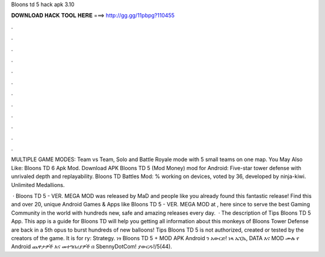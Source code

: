 Bloons td 5 hack apk 3.10



𝐃𝐎𝐖𝐍𝐋𝐎𝐀𝐃 𝐇𝐀𝐂𝐊 𝐓𝐎𝐎𝐋 𝐇𝐄𝐑𝐄 ===> http://gg.gg/11pbpg?110455



.



.



.



.



.



.



.



.



.



.



.



.

MULTIPLE GAME MODES: Team vs Team, Solo and Battle Royale mode with 5 small teams on one map. You May Also Like: Bloons TD 6 Apk Mod. Download APK Bloons TD 5 (Mod Money) mod for Android: Five-star tower defense with unrivaled depth and replayability. Bloons TD Battles Mod: % working on devices, voted by 36, developed by ninja-kiwi. Unlimited Medallions.

 · Bloons TD 5 - VER. MEGA MOD was released by MaD and people like you already found this fantastic release! Find this and over 20, unique Android Games & Apps like Bloons TD 5 - VER. MEGA MOD at , here since to serve the best Gaming Community in the world with hundreds new, safe and amazing releases every day.  · The description of Tips Bloons TD 5 App. This app is a guide for Bloons TD  will help you getting all information about this  monkeys of Bloons Tower Defense are back in a 5th opus to burst hundreds of new balloons! Tips Bloons TD 5 is not authorized, created or tested by the creators of the game. It is for ry: Strategy. ነፃ Bloons TD 5 + MOD APK Android ን አውርድ! ነጻ ኤፒኬ, DATA እና MOD ሙሉ የ Android ጨዋታዎች እና መተግበሪያዎች በ SbennyDotCom! ያውርዱ!/5(44).
